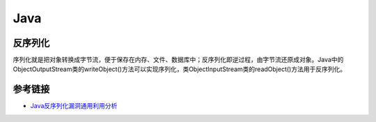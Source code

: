 Java
================================

反序列化
-------------------------------


序列化就是把对象转换成字节流，便于保存在内存、文件、数据库中；反序列化即逆过程，由字节流还原成对象。Java中的ObjectOutputStream类的writeObject()方法可以实现序列化，类ObjectInputStream类的readObject()方法用于反序列化。

参考链接
-------------------------------
- `Java反序列化漏洞通用利用分析 <https://blog.chaitin.cn/2015-11-11_java_unserialize_rce/>`_